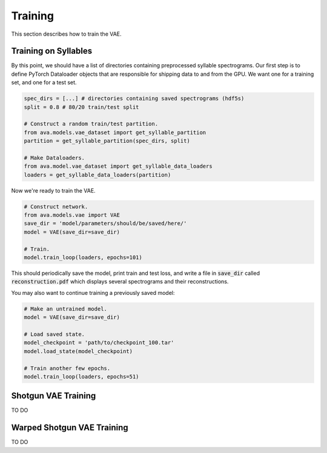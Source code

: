 Training
========

This section describes how to train the VAE.

Training on Syllables
#####################

By this point, we should have a list of directories containing preprocessed
syllable spectrograms. Our first step is to define PyTorch Dataloader objects
that are responsible for shipping data to and from the GPU. We want one for a
training set, and one for a test set.

.. code:: Python3

	spec_dirs = [...] # directories containing saved spectrograms (hdf5s)
	split = 0.8 # 80/20 train/test split

	# Construct a random train/test partition.
	from ava.models.vae_dataset import get_syllable_partition
	partition = get_syllable_partition(spec_dirs, split)

	# Make Dataloaders.
	from ava.model.vae_dataset import get_syllable_data_loaders
	loaders = get_syllable_data_loaders(partition)



Now we're ready to train the VAE.


.. code:: Python3

	# Construct network.
	from ava.models.vae import VAE
	save_dir = 'model/parameters/should/be/saved/here/'
	model = VAE(save_dir=save_dir)

	# Train.
	model.train_loop(loaders, epochs=101)



This should periodically save the model, print train and test loss, and write
a file in :code:`save_dir` called :code:`reconstruction.pdf` which displays
several spectrograms and their reconstructions.

You may also want to continue training a previously saved model:


.. code:: Python3

	# Make an untrained model.
	model = VAE(save_dir=save_dir)

	# Load saved state.
	model_checkpoint = 'path/to/checkpoint_100.tar'
	model.load_state(model_checkpoint)

	# Train another few epochs.
	model.train_loop(loaders, epochs=51)


Shotgun VAE Training
####################

TO DO

Warped Shotgun VAE Training
###########################

TO DO
